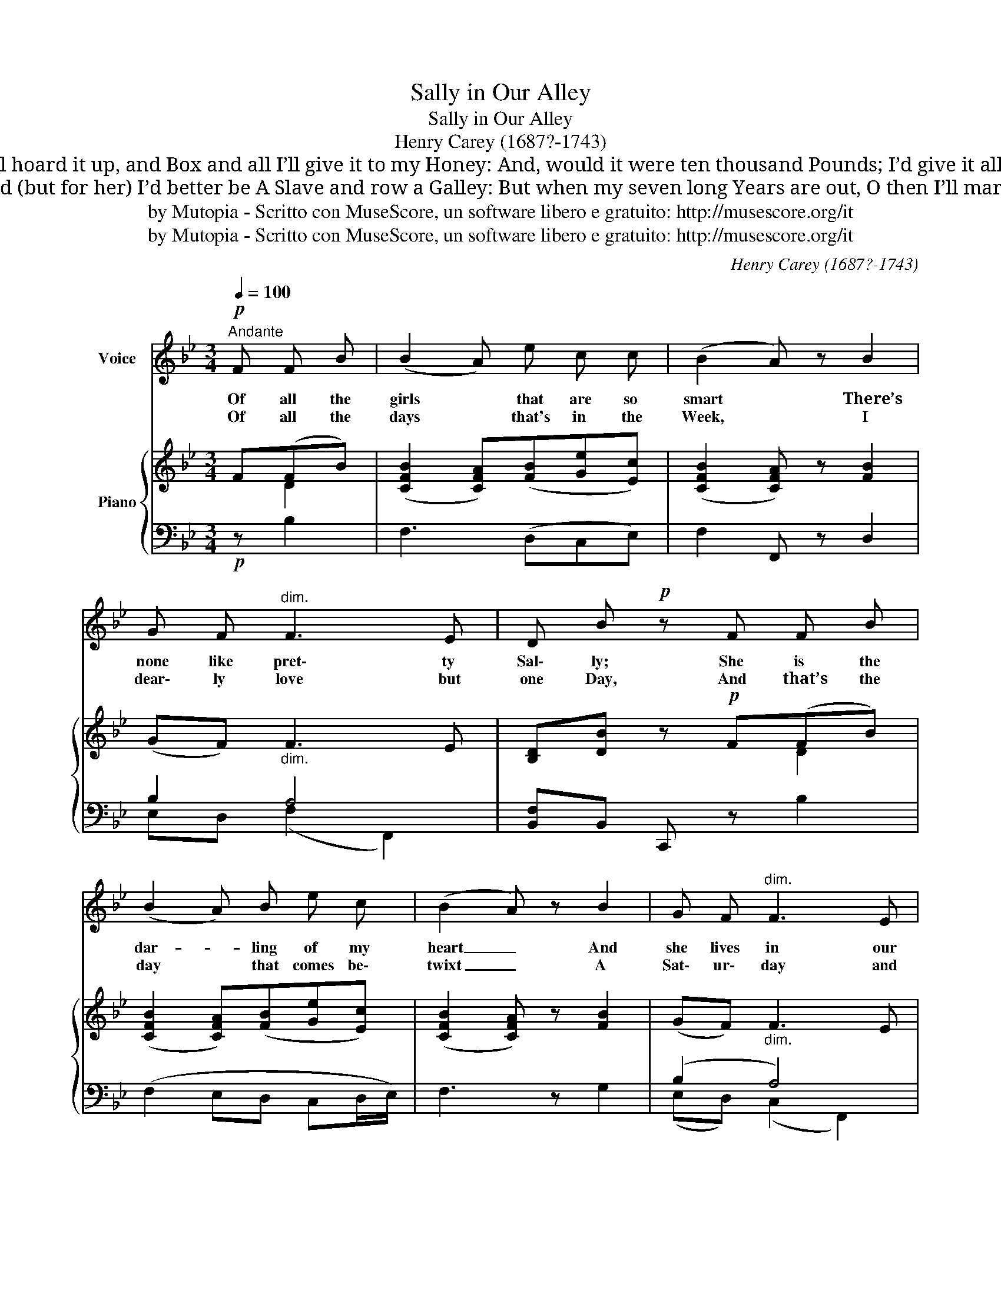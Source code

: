 X:1
T:Sally in Our Alley
T:Sally in Our Alley
T:Henry Carey (1687?-1743)
T:When Christmas comes about again, O then I shall have Money; I’ll hoard it up, and Box and all I’ll give it to my Honey: And, would it were ten thousand Pounds; I’d give it all to Sally; She is the Darling of my Heart, And she lives in our Alley. 
T:My Master and the Neighbours all, Make game of me and Sally; And (but for her) I’d better be A Slave and row a Galley: But when my seven long Years are out, O then I’ll marry Sally! O then we’ll wed and then we’ll bed, But not in our Alley.
T:by Mutopia - Scritto con MuseScore, un software libero e gratuito: http://musescore.org/it 
T:by Mutopia - Scritto con MuseScore, un software libero e gratuito: http://musescore.org/it 
C:Henry Carey (1687?-1743)
Z:by Mutopia - Scritto con MuseScore, un software libero e gratuito: http://musescore.org/it
%%score 1 { ( 2 3 ) | ( 4 5 ) }
L:1/8
Q:1/4=100
M:3/4
K:Bb
V:1 treble nm="Voice"
V:2 treble nm="Piano"
V:3 treble 
V:4 bass 
V:5 bass 
V:1
!p!"^Andante" F F B | (B2 A) e c c | (B2 A) z B2 | G F"^dim." F3 E | D B!p! z F F B | %5
w: Of all the|girls * that are so|smart * There’s|none like pret\- ty|Sal\- ly; She is the|
w: Of all the|days * that's in the|Week, * I|dear\- ly love but|one Day, And that’s the|
 (B2 A) B e c | (B2 A) z B2 | G F"^dim." F3 E | D B z F F B | F3 _A G E | G d e3/2 d/ c3/2 B/ | %11
w: dar- * ling of my|heart _ And|she lives in our|al\- ley. There's ne'er a|la\- dy in this|land, that's half so sweet as|
w: day * that comes be\-|twixt _ A|Sat\- ur\- day and|Mon\- day. For then I’m|drest, in all my|best, To walk a\- broad with|
 A c!f! z !fermata!F !fermata!E !fermata!D | (D2 C) D E D | (D2 C2)!f! z c/ d/ | %14
w: Sal\- ly; She is the|dar- * ling of my|Heart _ And she|
w: Sal\- ly She is the|dar- * ling of my|Heart _ And she|
 e G"^dim." (B A2) F | F B2 :| %16
w: lives down in _ our|al\- ley.|
w: lives down in _ our|al- ley.|
V:2
 F(FB) | ([CFB]2 [CFA])([FB][Ge][Ec]) | (([CFB]2 [CFA])) z [FB]2 | (GF)"_dim." F3 E | %4
 [B,D][DB] z!p! F((FB)) | ([CFB]2 [CFA])([FB][Ge][Ec]) | (([CFB]2 [CFA])) z [FB]2 | %7
 (GF)"_dim." F3 E | [B,D][DB] z F(FD) | [DF]3"_cresc." _AFB | G[Fd] [Ee]>[Fd] c>B | %11
 Ac z!f! !fermata!F!fermata!E!fermata!D | ([B,D]2 [A,C])([B,D][CE][B,D]) | ([B,D]2 [A,C]2) z c/d/ | %14
 [Ge][EG]"_dim." ((B A2) F) | [EF] [DB]2 :| %16
V:3
 x D2 | x6 | x6 | x6 | x4 D2 | x6 | x6 | x6 | x6 | x3 B,3 | G,2 G,2 G2 | F2 x4 | x6 | x5 G | %14
 x2 E4 | x3 :| %16
V:4
!p! z B,2 | F,3 (D,C,E,) | F,2 F,, z D,2 | B,2 A,4 | [B,,F,]B,, C,, z B,2 | (F,2 E,D, C,D,/E,/) | %6
 F,3 z G,2 | (B,2 A,4) | (B,,2 B,,,) z (DB,) | (B,_A,F,D, E,)G, | B,2 CB, G,C | %11
 CA, z !fermata![D,B,]!fermata![C,A,]!fermata![B,,B,] | F,2- F,(D,C,D,) | F,4 z ([E,C]/[D,=B,]/) | %14
 [C,C]2 [F,C]3 [F,A,] | [F,A,] [B,,B,]2 :| %16
V:5
 x3 | x6 | x6 | E,D, (F,2 F,,2) | x6 | x6 | x6 | (E,D,) (C,2 F,,2) | x6 | x6 | (E,D,C,)D, E,=E, | %11
 F,2 x4 | x6 | x6 | x6 | x3 :| %16


